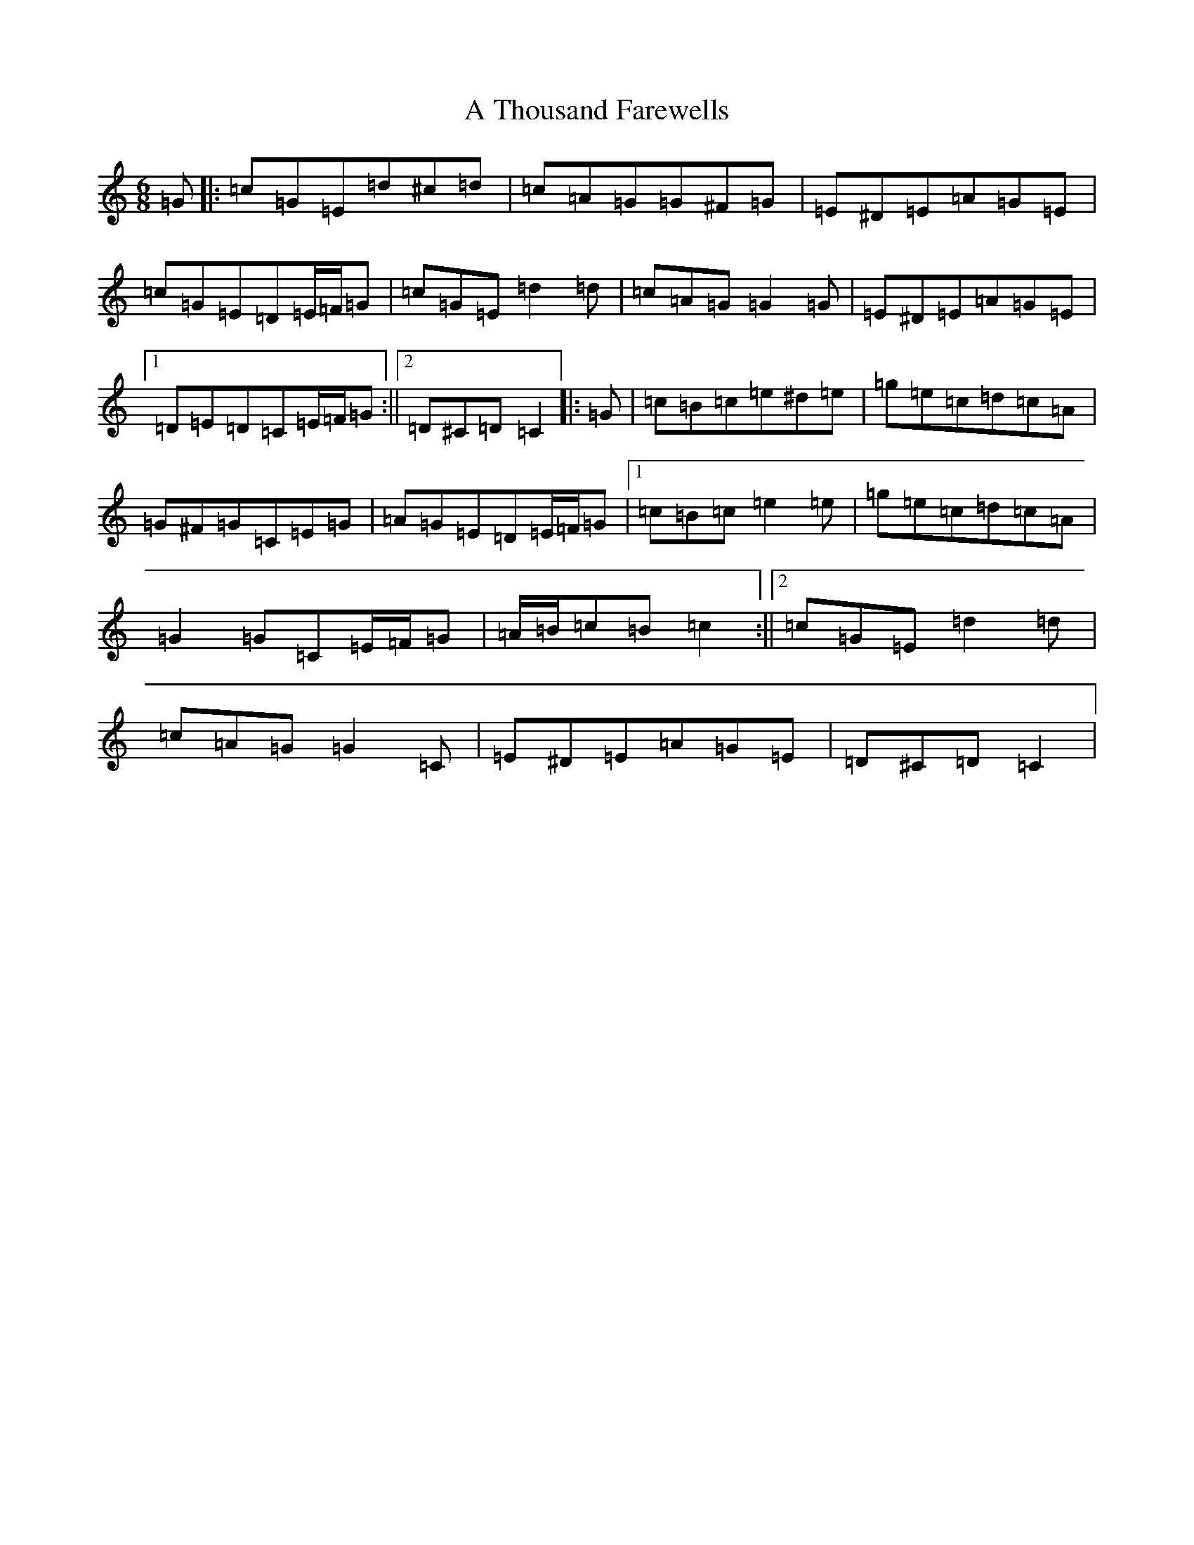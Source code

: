 X: 176
T: A Thousand Farewells
S: https://thesession.org/tunes/3739#setting22136
Z: D Major
R: slide
M:6/8
L:1/8
K: C Major
=G|:=c=G=E=d^c=d|=c=A=G=G^F=G|=E^D=E=A=G=E|=c=G=E=D=E/2=F/2=G|=c=G=E=d2=d|=c=A=G=G2=G|=E^D=E=A=G=E|1=D=E=D=C=E/2=F/2=G:||2=D^C=D=C2|:=G|=c=B=c=e^d=e|=g=e=c=d=c=A|=G^F=G=C=E=G|=A=G=E=D=E/2=F/2=G|1=c=B=c=e2=e|=g=e=c=d=c=A|=G2=G=C=E/2=F/2=G|=A/2=B/2=c=B=c2:||2=c=G=E=d2=d|=c=A=G=G2=C|=E^D=E=A=G=E|=D^C=D=C2|